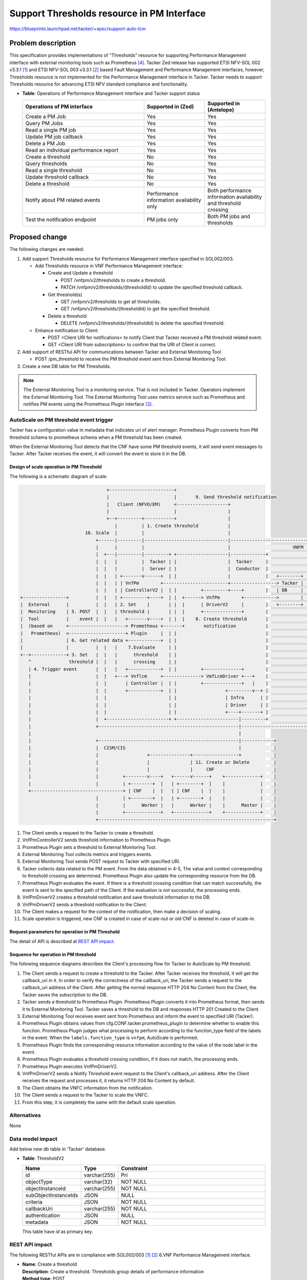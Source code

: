 ..
 This work is licensed under a Creative Commons Attribution 3.0 Unported
 License.
 http://creativecommons.org/licenses/by/3.0/legalcode


===========================================
Support Thresholds resource in PM Interface
===========================================

https://blueprints.launchpad.net/tacker/+spec/support-auto-lcm

Problem description
===================

This specification provides implementations of "Thresholds"
resource for supporting Performance Management interface
with external monitoring tools such as Prometheus [#Prometheus]_.
Tacker Zed release has supported ETSI NFV-SOL 002 v3.3.1 [#SOL002_v3.3.1]_ and
ETSI NFV-SOL 003 v3.3.1 [#SOL003_v3.3.1]_ based
Fault Management and Performance Management interfaces, however,
Thresholds resource is not implemented for the Performance Management interface in Tacker.
Tacker needs to support Thresholds resource for
advancing ETSI NFV standard compliance and functionality.

* | **Table**: Operations of Performance Management interface and Tacker support status

  .. list-table::
        :widths: 40 20 20
        :header-rows: 1

        * - Operations of PM interface
          - Supported in (Zed)
          - Supported in (Antelope)
        * - Create a PM Job
          - Yes
          - Yes
        * - Query PM Jobs
          - Yes
          - Yes
        * - Read a single PM job
          - Yes
          - Yes
        * - Update PM job callback
          - Yes
          - Yes
        * - Delete a PM Job
          - Yes
          - Yes
        * - Read an individual performance report
          - Yes
          - Yes
        * - Create a threshold
          - No
          - Yes
        * - Query thresholds
          - No
          - Yes
        * - Read a single threshold
          - No
          - Yes
        * - Update threshold callback
          - No
          - Yes
        * - Delete a threshold
          - No
          - Yes
        * - Notify about PM related events
          - Performance information
            availability only
          - Both performance information
            availability and threshold crossing
        * - Test the notification endpoint
          - PM jobs only
          - Both PM jobs and thresholds

Proposed change
===============

The following changes are needed:

#. Add support Thresholds resource for Performance Management interface
   specified in SOL002/003.

   + Add Thresholds resource in VNF Performance Management interface:

     + Create and Update a threshold

       + POST /vnfpm/v2/thresholds to create a threshold.
       + PATCH /vnfpm/v2/thresholds/{thresholdId} to update the specified threshold callback.

     + Get threshold(s)

       + GET /vnfpm/v2/thresholds to get all thresholds.
       + GET /vnfpm/v2/thresholds/{thresholdId} to get the specified threshold.

     + Delete a threshold

       + DELETE /vnfpm/v2/thresholds/{thresholdId} to delete the specified threshold.

   + Enhance notification to Client:

     + POST <Client URI for notifications> to notify Client that
       Tacker received a PM threshold related event.
     + GET <Client URI from subscriptions>
       to confirm that the URI of Client is correct.

#. Add support of RESTful API for communications between
   Tacker and External Monitoring Tool

   + POST /pm_threshold to receive the PM threshold
     event sent from External Monitoring Tool.

#. Create a new DB table for PM Thresholds.

.. note::

  The External Monitoring Tool is a monitoring service.
  That is not included in Tacker.
  Operators implement the External Monitoring Tool.
  The External Monitoring Tool uses metrics service such as
  Prometheus and notifies PM events using the Prometheus Plugin interface [#Prometheus_usecase_guide]_.

AutoScale on PM threshold event trigger
---------------------------------------

Tacker has a configuration value in metadata that indicates
uri of alert manager. Prometheus Plugin converts from PM threshold schema
to prometheus schema when a PM threshold has been created.

When the External Monitoring Tool detects that the CNF
have some PM threshold events, it will send event messages to Tacker.
After Tacker receives the event, it will convert the event to
store it in the DB.

Design of scale operation in PM Threshold
~~~~~~~~~~~~~~~~~~~~~~~~~~~~~~~~~~~~~~~~~

The following is a schematic diagram of scale:

.. code-block:: console

                                  +------------------------+
                                  |                        |       9. Send threshold notification
                                  |   Client (NFVO/EM)     <-------------------+
                                  |                        |                   |
                                  +--+---------+-----------+                   |
                                     |         | 1. Create threshold           |
                          10. Scale  |         |                               |
                              +------|---------|-------------------------------|----------------------------+
                              |      |         |                               |                       VNFM |
                              |  +---|---------|---------+ +-------------------|-------------+              |
                              |  |   |         |  Tacker | |                   |  Tacker     |              |
                              |  |   |         |  Server | |                   |  Conductor  |              |
                              |  |   | +-------v------+  | |                   |             |   +--------+ |
                              |  |   | | VnfPm        +------------------------+-----------------> Tacker | |
                              |  |   | | ControllerV2 |  | |         +---------+----+        |   | DB     | |
  +----------------+          |  |   | +---------+----+  | |  +------> VnfPm        +------------>        | |
  |  External      |          |  |   | 2. Set    |       | |  |      | DriverV2     |        |   +--------+ |
  |  Monitoring    | 5. POST  |  |   | threshold |       | |  |      +--------------+        |              |
  |  Tool          |    event |  |   |   +-------v----+  | |  |    8. Create threshold       |              |
  |  (based on     +---------------------> Prometheus +-------+       notification           |              |
  |   Prometheus)  <---------------------+ Plugin     |  | |                                 |              |
  |                | 6. Get related data +------------+  | |                                 |              |
  |                |          |  |   |    7.Evaluate     | |                                 |              |
  +--+-------------+ 3. Set   |  |   |      threshold    | |                                 |              |
     ^              threshold |  |   |      crossing     | |                                 |              |
     | 4. Trigger event       |  |   |   +------------+  | |         +--------------+        |              |
     |                        |  |   +---> Vnflcm     +--------------> VmfLcmDriver +---+    |              |
     |                        |  |       | Controller |  | |         +--------------+   |    |              |
     |                        |  |       +------------+  | |                  +---------v--+ |              |
     |                        |  |                       | |                  | Infra      | |              |
     |                        |  |                       | |                  | Driver     | |              |
     |                        |  |                       | |                  +----+-------+ |              |
     |                        |  +-----------------------+ +-----------------------|---------+              |
     |                        +----------------------------------------------------|------------------------+
     |                                                                             |
     |                        +----------------------------------------------------|------------+
     |                        |  CISM/CIS                                          |            |
     |                        |                  +---------------+-----------------+            |
     |                        |                  |               | 11. Create or Delete         |
     |                        |                  |               |     CNF                      |
     |                        |         +--------v----+   +------v------+    +-------------+    |
     |                        |         | +--------+  |   | +--------+  |    |             |    |
     +----------------------------------> | CNF    |  |   | | CNF    |  |    |             |    |
                              |         | +--------+  |   | +--------+  |    |             |    |
                              |         |      Worker |   |      Worker |    |      Master |    |
                              |         +-------------+   +-------------+    +-------------+    |
                              +-----------------------------------------------------------------+

#. The Client sends a request to the Tacker to create a threshold.

#. VnfPmControllerV2 sends threshold information to Prometheus Plugin.

#. Prometheus Plugin sets a threshold to External Monitoring Tool.

#. External Monitoring Tool collects metrics and triggers events.

#. External Monitoring Tool sends POST request to Tacker with specified URI.

#. Tacker collects data related to the PM event.
   From the data obtained in 4-5,
   The value and context corresponding to
   threshold crossing are determined.
   Prometheus Plugin also update
   the corresponding resource from the DB.

#. Prometheus Plugin evaluates the event. If there is a threshold
   crossing condition that can match successfully,
   the event is sent to the specified path of the Client.
   If the evaluation is not successful, the processing ends.

#. VnfPmDriverV2 creates a threshold notification and
   save threshold information to the DB.

#. VnfPmDriverV2 sends a threshold notification to the Client.

#. The Client makes a request for the context of
   the notification, then make a decision of scaling.

#. Scale operation is triggered, new CNF is created
   in case of scale-out or old CNF is deleted in case
   of scale-in.

Request parameters for operation in PM Threshold
~~~~~~~~~~~~~~~~~~~~~~~~~~~~~~~~~~~~~~~~~~~~~~~~

The detail of API is described at `REST API impact`_.

.. _sequence-pm-threshold-operation:

Sequence for operation in PM threshold
~~~~~~~~~~~~~~~~~~~~~~~~~~~~~~~~~~~~~~

The following sequence diagrams describes
the Client's processing flow for Tacker to AutoScale
by PM threshold.

.. seqdiag::

  seqdiag {
    node_width = 90;
    edge_length = 100;

    "Client"
    "External Monitoring Tool"
    "Prometheus-Plugin"
    "Tacker-server"
    "Tacker-conductor"
    "VnfPmDriverV2"
    "Tacker DB"

    "Client" -> "Tacker-server"
      [label = "1. Create a threshold"];
    "Tacker-server" -> "Tacker-server"
      [label = "Get the callback_uri in the threshold"];
    "Tacker-server" -> "Client"
      [label = "Send a GET request to the callback_uri in the Client."];
    "Tacker-server" <-- "Client"
      [label = "Response 204 No Content"];
    "Tacker-server" -> "Tacker DB"
      [label = "Save the subscription to DB"];
    "Tacker-server" <-- "Tacker DB"
    "Tacker-server" -> "Prometheus-Plugin"
      [label = "2. Set a threshold to Prometheus-Plugin"];
    "Prometheus-Plugin" -> "Prometheus-Plugin"
      [label = "Convert to Prometheus format"];
    "Prometheus-Plugin" -> "External Monitoring Tool"
      [label = "Set a threshold"];
    "Prometheus-Plugin" <-- "External Monitoring Tool"
    "Tacker-server" <-- "Prometheus-Plugin"
    "Tacker-server" -> "Tacker DB"
      [label = "Save a threshold to DB"];
    "Tacker-server" <-- "Tacker DB"
    "Client" <-- "Tacker-server"
      [label = "Response 201 Created"];
    "External Monitoring Tool" -> "Prometheus-Plugin"
      [label = "3. Send event to the specified URI"];
    "Prometheus-Plugin" -> "Prometheus-Plugin"
      [label = "4. Check items of prometheus_plugin from cfg.CONF.tacker", note = "If prometheus_plugin is False, asynchronous task is over"];
    "Prometheus-Plugin" -> "Tacker DB"
      [label = "5. Find the corresponding resource from the DB"];
    "Prometheus-Plugin" <-- "Tacker DB"
    "Prometheus-Plugin" -> "Prometheus-Plugin"
      [label = "6. Evaluate a threshold crossing condition.", note = "If it does not match, the processing ends"];
    "Prometheus-Plugin" -> "Tacker DB"
      [label = "Update the corresponding resource from the DB"];
    "Prometheus-Plugin" <-- "Tacker DB"
    "Prometheus-Plugin" -> "VnfPmDriverV2"
      [label = "7. execute VnfPmDriverV2"];
    "VnfPmDriverV2" -> "Client"
      [label = "8. Send a Notify Threshold event request to the Client"];
    "VnfPmDriverV2" <-- "Client"
      [label = "Response 204 No Content"];
    "Prometheus-Plugin" <-- "VnfPmDriverV2"
    "Client" -> "Client"
      [label = "9. Get VNFC information from the notification.", note = "If no information is returned, the processing is over"];
    "Client" -> "Tacker-server"
      [label = "10. Scale"];
    "Tacker-server" -> "Tacker-conductor"
      [label = "11. Trigger asynchronous task", note = "The same with the default scale operation"];
    "Client" <-- "Tacker-server"
      [label = "Response 202 Accepted"];
  }

#. The Client sends a request to create a threshold to the Tacker.
   After Tacker receives the threshold, it will get the callback_uri in it.
   In order to verify the correctness of the callback_uri,
   the Tacker sends a request to the callback_uri address of the Client.
   After getting the normal response HTTP 204 No Content from the Client,
   the Tacker saves the subscription to the DB.

#. Tacker sends a threshold to Prometheus Plugin.
   Prometheus Plugin converts it into Prometheus format,
   then sends it to External Monitoring Tool.
   Tacker saves a threshold to the DB and responses
   HTTP 201 Created to the Client.

#. External Monitoring Tool receives event sent from Prometheus
   and inform the event to specified URI (Tacker).

#. Prometheus Plugin obtains values from cfg.CONF.tacker.prometheus_plugin
   to determine whether to enable this function.
   Prometheus Plugin judges what processing to perform according to
   the function_type field of the labels in the event.
   When the ``labels.function_type`` is ``vnfpm``,
   AutoScale is performed.

#. Prometheus Plugin finds the corresponding resource information
   according to the value of the node label in the event.

#. Prometheus Plugin evaluates a threshold crossing condition,
   if it does not match, the processing ends.

#. Prometheus Plugin executes VnfPmDriverV2.

#. VnfPmDriverV2 sends a Notify Threshold event request
   to the Client's callback_uri address. After the Client receives the
   request and processes it, it returns HTTP 204 No Content by default.

#. The Client obtains the VNFC information from the notification.

#. The Client sends a request to the Tacker to scale the VNFC.

#. From this step, it is completely the same with
   the default scale operation.

Alternatives
------------

None

Data model impact
-----------------

Add below new db table in 'Tacker' database.

* | **Table**: ThresholdV2

  .. list-table::
    :header-rows: 1
    :widths: 18 10 50

    * - Name
      - Type
      - Constraint
    * - id
      - varchar(255)
      - Pri
    * - objectType
      - varchar(32)
      - NOT NULL
    * - objectInstanceId
      - varchar(255)
      - NOT NULL
    * - subObjectInstanceIds
      - JSON
      - NULL
    * - criteria
      - JSON
      - NOT NULL
    * - callbackUri
      - varchar(255)
      - NOT NULL
    * - authentication
      - JSON
      - NULL
    * - metadata
      - JSON
      - NOT NULL

  This table have `id` as primary key.

REST API impact
---------------

The following RESTful APIs are in compliance with
SOL002/003 [#SOL002_v3.3.1]_ [#SOL003_v3.3.1]_
6.VNF Performance Management interface.

* | **Name**: Create a threshold
  | **Description**: Create a threshold. Thresholds group
                     details of performance information
  | **Method type**: POST
  | **URL for the resource**: /vnfpm/v2/thresholds
  | **Request**:

  .. list-table::
    :header-rows: 1
    :widths: 18 10 50

    * - Data type
      - Cardinality
      - Description
    * - CreateThresholdRequest
      - 1
      - Threshold creation request

  .. list-table::
    :header-rows: 1
    :widths: 18 18 10 50

    * - Attribute name (CreateThresholdRequest)
      - Data type
      - Cardinality
      - Description
    * - objectType
      - String
      - 1
      - Type of the measured object.
        The applicable measured object type for a
        measurement is defined in clause 7.2 of ETSI
        GS NFV-IFA 027 [#NFV-IFA027_331]_.
    * - objectInstanceId
      - Identifier
      - 1
      - Identifiers of the measured object instances
        associated with this threshold.
    * - subObjectInstanceIds
      - IdentifierInVnf
      - 0..N
      - Identifiers of the measured object instances
        in case of a structured measured object.
    * - criteria
      - ThresholdCriteria
      - 1
      - Criteria that define this threshold.
    * - >performanceMetric
      - String
      - 1
      - This defines the types of performance metrics
        associated with the threshold. Valid values
        are specified as "Measurement Name" values in
        clause 7.2 of ETSI GS NFV-IFA 027 [#NFV-IFA027_331]_.
    * - >thresholdType
      - Enum
      - 1
      - Type of threshold. This attribute determines
        which other attributes are present in the data structure.
        In ETSI NFV-SOL 002 v3.3.1 [#SOL002_v3.3.1]_ and
        ETSI NFV-SOL 003 v3.3.1 [#SOL003_v3.3.1]_,
        "SIMPLE: Single-valued static threshold" is permitted.
    * - >simpleThresholdDetails
      - Structure
      - 0..1
      - Details of a simple threshold.
        Shall be present if thresholdType="SIMPLE".
    * - >>thresholdValue
      - Number
      - 1
      - The threshold value. Shall be represented
        as a floating point number.
    * - >>hysteresis
      - Number
      - 1
      - The hysteresis of the threshold. Shall be represented
        as a non-negative floating point number.
    * - callbackUri
      - Uri
      - 1
      - The URI of the endpoint to send the notification to.
    * - authentication
      - SubscriptionAuthentication
      - 0..1
      - Authentication parameters to configure the use of
        Authorization when sending notifications corresponding
        to this subscription. See as clause 8.3.4 of ETSI
        GS NFV-SOL 013 [#NFV-SOL013_341]_
    * - metadata
      - Structure
      - 1
      - Additional parameters to create a threshold.
        (Tacker original attribute)
    * - >monitoring
      - Structure
      - 1
      - Treats to specify such as monitoring system and driver information.
    * - >>monitorName
      - String
      - 1
      - In case specifying "prometheus", backend of monitoring feature is
        to be Prometheus.
    * - >>driverType
      - String
      - 1
      - "external": SCP/SFTP for config file transfer.
    * - >>targetsInfo
      - Structure
      - 1..N
      - Information about the target monitoring system.
    * - >>>prometheusHost
      - String
      - 1
      - FQDN or ip address of target PrometheusServer.
    * - >>>prometheusHostPort
      - Int
      - 1
      - Port of the ssh target PrometheusServer.
    * - >>>alertRuleConfigPath
      - String
      - 1
      - Path of alertRuleConfig path for target Prometheus.
    * - >>>prometheusReloadApiEndpoint
      - String
      - 1
      - Endpoint url of reload API of target Prometheus.
    * - >>>authInfo
      - Structure
      - 1
      - Define authentication information to access host.
    * - >>>>ssh_username
      - String
      - 1
      - The username of the target host for ssh.
    * - >>>>ssh_password
      - String
      - 1
      - The password of the target host for ssh.

  | **Response**:

  .. list-table::
    :header-rows: 1
    :widths: 18 10 18 50

    * - Data type
      - Cardinality
      - Response Codes
      - Description
    * - Threshold
      - 1
      - Success: 201
      - Shall be returned when a threshold has been created
        successfully.
    * - ProblemDetails
      - 1
      - Error: 422
      - The content type of the payload body is supported
        and the payload body of a request contains
        syntactically correct data but the data cannot be
        processed.
    * - ProblemDetails
      - See clause 6.4 of [#NFV-SOL013_341]_
      - Error: 4xx/5xx
      - In addition to the response codes defined above, any
        common error response code as defined in clause 6.4 of
        ETSI GS NFV-SOL 013 [#NFV-SOL013_341]_ may be returned.

  .. list-table::
    :header-rows: 1
    :widths: 18 18 10 50

    * - Attribute name (Threshold)
      - Data type
      - Cardinality
      - Description
    * - id
      - Identifier
      - 1
      - Identifier of this threshold.
    * - objectType
      - String
      - 1
      - Type of the measured object.
        The applicable measured object type for a
        measurement is defined in clause 7.2 of ETSI
        GS NFV-IFA 027 [#NFV-IFA027_331]_.
    * - objectInstanceId
      - Identifier
      - 1
      - Identifiers of the measured object instances
        associated with this threshold.
    * - subObjectInstanceIds
      - IdentifierInVnf
      - 0..N
      - Identifiers of the measured object instances
        in case of a structured measured object.
    * - criteria
      - ThresholdCriteria
      - 1
      - Criteria that define this threshold.
    * - >performanceMetric
      - String
      - 1
      - This defines the types of performance metrics
        associated with the threshold. Valid values
        are specified as "Measurement Name" values in
        clause 7.2 of ETSI GS NFV-IFA 027 [#NFV-IFA027_331]_.
    * - >thresholdType
      - Enum
      - 1
      - Type of threshold. This attribute determines
        which other attributes are present in the data structure.
        In ETSI NFV-SOL 002 v3.3.1 [#SOL002_v3.3.1]_ and
        ETSI NFV-SOL 003 v3.3.1 [#SOL003_v3.3.1]_,
        "SIMPLE: Single-valued static threshold" is permitted.
    * - >simpleThresholdDetails
      - Structure
      - 0..1
      - Details of a simple threshold.
        Shall be present if thresholdType="SIMPLE".
    * - >>thresholdValue
      - Number
      - 1
      - The threshold value. Shall be represented
        as a floating point number.
    * - >>hysteresis
      - Number
      - 1
      - The hysteresis of the threshold. Shall be represented
        as a non-negative floating point number.
    * - callbackUri
      - Uri
      - 1
      - The URI of the endpoint to send the notification
        to.
    * - _links
      - Structure
      - 1
      - Links for this resource.
    * - >self
      - Link
      - 1
      - URI of this resource.
    * - >object
      - Link
      - 0..1
      - Links to resources representing the measured
        object instances for which performance
        information is collected. Shall be present if the
        measured object instance information is
        accessible as a resource.

  .. note::

    When processing a request to create a threshold,
    it should enforce a suitable minimum
    value for this attribute by override the value
    or reject the request.

  .. note::

    "Hysteresis" is implemented based on thresholdType,
    "Single-valued static threshold."
    A notification with crossing direction "UP"
    will be generated if the measured value reaches
    or exceeds "thresholdValue" + "hysteresis".
    A notification with crossing direction "DOWN"
    will be generated if the measured value reaches
    or undercuts "thresholdValue" - "hysteresis".
    These methods need to store the previous value
    in Tacker DB to detect the crossing direction.

* | **Name**: Query thresholds
  | **Description**: Allow users to filter out thresholds
                     based on query parameter in the request
  | **Method type**: GET
  | **URL for the resource**: /vnfpm/v2/thresholds
  | **Query parameters**:

  .. list-table::
    :header-rows: 1
    :widths: 18 10 50

    * - Name
      - Cardinality
      - Description
    * - filter
      - 0..1
      - Attribute-based filtering expression.
        according to clause 5.2 of ETSI
        GS NFV-SOL 013 [#NFV-SOL013_341]_.

        For example, below URI query parameter will matching threshold with
        objectType=VNFC.

        .. code-block:: console

          GET /vnfpm/v2/thresholds?filter=(eq,objectType,VNFC)

    * - nextpage_opaque_marker
      - 0..1
      - Marker to obtain the next page of a paged response.
        according to clause 5.4 of ETSI
        GS NFV-SOL 013 [#NFV-SOL013_341]_.

  | **Request**:

  .. list-table::
    :header-rows: 1
    :widths: 18 10 50

    * - Data type
      - Cardinality
      - Description
    * - n/a
      -
      -

  | **Response**:

  .. list-table::
    :header-rows: 1
    :widths: 18 10 18 50

    * - Data type
      - Cardinality
      - Response Codes
      - Description
    * - Threshold
      - 0..N
      - Success: 200
      - Shall be returned when information about zero or
        more thresholds has been queried successfully.
    * - ProblemDetails
      - 1
      - Error: 400
      - Invalid attribute-based filtering expression.
        The response body shall contain a ProblemDetails
        structure, in which the "detail" attribute should convey
        more information about the error.
    * - ProblemDetails
      - 1
      - Error: 400
      - Response too big.
    * - ProblemDetails
      - See clause 6.4 of [#NFV-SOL013_341]_
      - Error: 4xx/5xx
      - In addition to the response codes defined above, any
        common error response code as defined in clause 6.4 of
        ETSI GS NFV-SOL 013 [#NFV-SOL013_341]_ may be returned.

  .. list-table::
    :header-rows: 1
    :widths: 18 18 10 50

    * - Attribute name (Threshold)
      - Data type
      - Cardinality
      - Description
    * - id
      - Identifier
      - 1
      - Identifier of this threshold.
    * - objectType
      - String
      - 1
      - Type of the measured object.
        The applicable measured object type for a
        measurement is defined in clause 7.2 of ETSI
        GS NFV-IFA 027 [#NFV-IFA027_331]_.
    * - objectInstanceId
      - Identifier
      - 1
      - Identifiers of the measured object instances
        associated with this threshold.
    * - subObjectInstanceIds
      - IdentifierInVnf
      - 0..N
      - Identifiers of the measured object instances
        in case of a structured measured object.
    * - criteria
      - ThresholdCriteria
      - 1
      - Criteria that define this threshold.
    * - >performanceMetric
      - String
      - 1
      - This defines the types of performance metrics
        associated with the threshold. Valid values
        are specified as "Measurement Name" values in
        clause 7.2 of ETSI GS NFV-IFA 027 [#NFV-IFA027_331]_.
    * - >thresholdType
      - Enum
      - 1
      - Type of threshold. This attribute determines
        which other attributes are present in the data structure.
        In ETSI NFV-SOL 002 v3.3.1 [#SOL002_v3.3.1]_ and
        ETSI NFV-SOL 003 v3.3.1 [#SOL003_v3.3.1]_,
        "SIMPLE: Single-valued static threshold" is permitted.
    * - >simpleThresholdDetails
      - Structure
      - 0..1
      - Details of a simple threshold.
        Shall be present if thresholdType="SIMPLE".
    * - >>thresholdValue
      - Number
      - 1
      - The threshold value. Shall be represented
        as a floating point number.
    * - >>hysteresis
      - Number
      - 1
      - The hysteresis of the threshold. Shall be represented
        as a non-negative floating point number.
    * - callbackUri
      - Uri
      - 1
      - The URI of the endpoint to send the notification
        to.
    * - _links
      - Structure
      - 1
      - Links for this resource.
    * - >self
      - Link
      - 1
      - URI of this resource.
    * - >object
      - Link
      - 0..1
      - Links to resources representing the measured
        object instances for which performance
        information is collected. Shall be present if the
        measured object instance information is
        accessible as a resource.

* | **Name**: Read a single threshold
  | **Description**: Get a individual threshold
  | **Method type**: GET
  | **URL for the resource**: /vnfpm/v2/thresholds/{thresholdId}
  | **Path parameters**:

  .. list-table::
    :header-rows: 1
    :widths: 18 10 50

    * - Name
      - Cardinality
      - Description
    * - thresholdId
      - 1
      - Threshold ID.

  | **Request**:

  .. list-table::
    :header-rows: 1
    :widths: 18 10 50

    * - Data type
      - Cardinality
      - Description
    * - n/a
      -
      -

  | **Response**:

  .. list-table::
    :header-rows: 1
    :widths: 18 10 18 50

    * - Data type
      - Cardinality
      - Response Codes
      - Description
    * - Threshold
      - 1
      - Success: 200
      - Shall be returned when information about an individual
        threshold has been read successfully.
    * - ProblemDetails
      - See clause 6.4 of [#NFV-SOL013_341]_
      - Error: 4xx/5xx
      - In addition to the response codes defined above, any
        common error response code as defined in clause 6.4 of
        ETSI GS NFV-SOL 013 [#NFV-SOL013_341]_ may be returned.

  .. list-table::
    :header-rows: 1
    :widths: 18 18 10 50

    * - Attribute name (Threshold)
      - Data type
      - Cardinality
      - Description
    * - id
      - Identifier
      - 1
      - Identifier of this threshold.
    * - objectType
      - String
      - 1
      - Type of the measured object.
        The applicable measured object type for a
        measurement is defined in clause 7.2 of ETSI
        GS NFV-IFA 027 [#NFV-IFA027_331]_.
    * - objectInstanceId
      - Identifier
      - 1
      - Identifiers of the measured object instances for
        which performance information is collected.
    * - subObjectInstanceIds
      - IdentifierInVnf
      - 0..N
      - Identifiers of the measured object instances
        in case of a structured measured object.
    * - criteria
      - ThresholdCriteria
      - 1
      - Criteria that define this threshold.
    * - >performanceMetric
      - String
      - 1
      - This defines the types of performance metrics
        associated with the threshold. Valid values
        are specified as "Measurement Name" values in
        clause 7.2 of ETSI GS NFV-IFA 027 [#NFV-IFA027_331]_.
    * - >thresholdType
      - Enum
      - 1
      - Type of threshold. This attribute determines
        which other attributes are present in the data structure.
        In ETSI NFV-SOL 002 v3.3.1 [#SOL002_v3.3.1]_ and
        ETSI NFV-SOL 003 v3.3.1 [#SOL003_v3.3.1]_,
        "SIMPLE: Single-valued static threshold" is permitted.
    * - >simpleThresholdDetails
      - Structure
      - 0..1
      - Details of a simple threshold.
        Shall be present if thresholdType="SIMPLE".
    * - >>thresholdValue
      - Number
      - 1
      - The threshold value. Shall be represented
        as a floating point number.
    * - >>hysteresis
      - Number
      - 1
      - The hysteresis of the threshold. Shall be represented
        as a non-negative floating point number.
    * - callbackUri
      - Uri
      - 1
      - The URI of the endpoint to send the notification
        to.
    * - _links
      - Structure
      - 1
      - Links for this resource.
    * - >self
      - Link
      - 1
      - URI of this resource.
    * - >object
      - Link
      - 0..1
      - Links to resources representing the measured
        object instances for which performance
        information is collected. Shall be present if the
        measured object instance information is
        accessible as a resource.

* | **Name**: Update threshold callback
  | **Description**: Modify resource of an individual threshold
  | **Method type**: PATCH
  | **URL for the resource**: /vnfpm/v2/thresholds/{thresholdId}
  | **Content-Type**: application/mergepatch+json
  | **Path parameters**:

  .. list-table::
    :header-rows: 1
    :widths: 18 10 50

    * - Name
      - Cardinality
      - Description
    * - thresholdId
      - 1
      - Threshold ID.

  | **Request**:

  .. list-table::
    :header-rows: 1
    :widths: 18 10 50

    * - Data type
      - Cardinality
      - Description
    * - ThresholdModifications
      - 1
      - Parameters for the threshold modification.

  .. list-table::
    :header-rows: 1
    :widths: 18 18 10 50

    * - Attribute name (ThresholdModifications)
      - Data type
      - Cardinality
      - Description
    * - callbackUri
      - Uri
      - 0..1
      - New value of the "callbackUri" attribute. The value
        "null" is not permitted.
    * - authentication
      - SubscriptionAuthentication
      - 0..1
      - New value of the "authentication" attribute, or "null" to
        remove the attribute. If present in a request body,
        these modifications shall be applied according to the
        rules of JSON Merge Patch.

  | **Response**:

  .. list-table::
    :header-rows: 1
    :widths: 18 10 18 50

    * - Data type
      - Cardinality
      - Response Codes
      - Description
    * - ThresholdModifications
      - 1
      - Success: 200
      - Shall be returned when the request has been
        processed successfully.
    * - ProblemDetails
      - 1
      - 422
      - The content type of the payload body is supported and the
        payload body of a request contains syntactically
        correct data but the data cannot be processed.
    * - ProblemDetails
      - See clause 6.4 of [#NFV-SOL013_341]_
      - Error: 4xx/5xx
      - In addition to the response codes defined above, any
        common error response code as defined in clause 6.4 of
        ETSI GS NFV-SOL 013 [#NFV-SOL013_341]_ may be returned.

  .. note::

     Since current Tacker does not support http Etag, it does not support
     Error Code: 412 Precondition Failed. According to the ETSI NFV SOL
     document, there is no API request/response specification for
     Etag yet, and transactions using Etag are not defined
     by standardization. Tacker will support Etag after the ETSI NFV
     specification defines relevant transactions.

  .. list-table::
    :header-rows: 1
    :widths: 18 18 10 50

    * - Attribute name (ThresholdModifications)
      - Data type
      - Cardinality
      - Description
    * - callbackUri
      - Uri
      - 0..1
      - New value of the "callbackUri" attribute. The value
        "null" is not permitted.

  The authentication parameter shall not be present in response bodies.

* | **Name**: Delete a threshold
  | **Description**: Delete the threshold in the Tacker
  | **Method type**: DELETE
  | **URL for the resource**: /vnfpm/v2/thresholds/{thresholdId}
  | **Path parameters**:

  .. list-table::
    :header-rows: 1
    :widths: 18 10 50

    * - Name
      - Cardinality
      - Description
    * - thresholdId
      - 1
      - Threshold ID.

  | **Request**:

  .. list-table::
    :header-rows: 1
    :widths: 18 10 50

    * - Data type
      - Cardinality
      - Description
    * - n/a
      -
      -

  | **Response**:

  .. list-table::
    :header-rows: 1
    :widths: 18 10 18 50

    * - Data type
      - Cardinality
      - Response Codes
      - Description
    * - n/a
      -
      - Success: 204
      - Shall be returned when the threshold has been deleted
        successfully.
    * - ProblemDetails
      - See clause 6.4 of [#NFV-SOL013_341]_
      - Error: 4xx/5xx
      - In addition to the response codes defined above, any
        common error response code as defined in clause 6.4 of
        ETSI GS NFV-SOL 013 [#NFV-SOL013_341]_ may be returned.

* | **Name**: Notify about PM related events
  | **Description**: Delivers a notification regarding
                     a threshold crossing event.
  | **Method type**: POST
  | **URL for the resource**: <Client URI for notifications>
  | **Request**:

  .. list-table::
    :header-rows: 1
    :widths: 18 10 50

    * - Data type
      - Cardinality
      - Description
    * - ThresholdCrossedNotification
      - 1
      - Notification about threshold crossing

  .. list-table::
    :header-rows: 1
    :widths: 18 18 10 50

    * - Attribute name (ThresholdCrossedNotification)
      - Data type
      - Cardinality
      - Description
    * - id
      - Identifier
      - 1
      - Identifier of this notification. If a notification is sent multiple
        times due to multiple subscriptions, the "id" attribute of all
        these notifications shall have the same value.
    * - notificationType
      - String
      - 1
      - Discriminator for the different notification types.
        Shall be set to
        "ThresholdCrossedNotification for this
        notification type.
    * - timeStamp
      - DateTime
      - 1
      - Date and time of the generation of the notification.
    * - thresholdId
      - Identifier
      - 1
      - Identifier of the threshold for which has been crossed.
    * - crossingDirection
      - CrossingDirectionType
      - 1
      - An indication of whether the threshold was
        crossed in upward or downward direction.
    * - objectType
      - String
      - 1
      - Type of the measured object.
        The applicable measured object type for a measurement
        is defined in clause 7.2 of ETSI GS NFV-IFA 027 [#NFV-IFA027_331]_.
    * - objectInstanceId
      - Identifier
      - 1
      - Identifier of the measured object instance as per
        clause 6.2 of ETSI GS NFV-IFA 027 [#NFV-IFA027_331]_.
    * - subObjectInstanceId
      - IdentifierInVnf
      - 0..1
      - Identifiers of the sub-object instances of the measured
        object instance for which the measurements have been
        taken.
        Shall be present if the related threshold has been set up to
        measure only a subset of all sub-object instances of the
        measured object instance and a sub-object is defined in
        clause 6.2 of ETSI GS NFV-IFA 027 [#NFV-IFA027_331]_ for the related
        measured object type.
        Shall be absent otherwise.
    * - performanceMetric
      - String
      - 1
      - Name of the metric collected. This attribute shall contain
        the related "Measurement Name" value as defined in
        clause 7.2 of ETSI GS NFV-IFA 027 [#NFV-IFA027_331]_.
    * - performanceValue
      - (any type)
      - 1
      - Value of the metric that resulted in threshold crossing.
        This attribute shall contain
        the related "Measurement Name" value as defined in
        clause 7.2 of ETSI GS NFV-IFA 027 [#NFV-IFA027_331]_.
        Measurement context information related to the
        measured value. The set of applicable keys is defined
        per measurement in the related "Measurement Context"
        in clause 7.2 of ETSI GS NFV-IFA 027 [#NFV-IFA027_331]_.
    * - context
      - KeyValuePairs
      - 0..1
      - Measurement context information related to the
        measured value. The set of applicable keys is defined
        per measurement in the related "Measurement Context"
        in clause 7.2 of ETSI GS NFV-IFA 027 [#NFV-IFA027_331]_.
    * - _links
      - Structure
      - 1
      - Links to resources related to this notification.
    * - >objectInstance
      - NotificationLink
      - 0..1
      - Link to the resource representing the measured object
        instance to which the notification applies. Shall be present
        if the measured object instance information is accessible
        as a resource.
    * - >threshold
      - NotificationLink
      - 1
      - Link to the resource that represents the threshold that was crossed.

  | **Response**:

  .. list-table::
    :header-rows: 1
    :widths: 18 10 18 50

    * - Data type
      - Cardinality
      - Response Codes
      - Description
    * - n/a
      -
      - Success: 204
      - Shall be returned when the notification has been delivered
        successfully.
    * - ProblemDetails
      - See clause 6.4 of [#NFV-SOL013_341]_
      - Error: 4xx/5xx
      - In addition to the response codes defined above, any
        common error response code as defined in clause 6.4 of
        ETSI GS NFV-SOL 013 [#NFV-SOL013_341]_ may be returned.

* | **Name**: Test the notification endpoint
  | **Description**: Confirm that the URI of Client is correct.
  | **Method type**: GET
  | **URL for the resource**: <Client URI for notifications>
  | **Request**:

  .. list-table::
    :header-rows: 1
    :widths: 18 10 50

    * - Data type
      - Cardinality
      - Description
    * - n/a
      -
      -

  | **Response**:

  .. list-table::
    :header-rows: 1
    :widths: 18 10 18 50

    * - Data type
      - Cardinality
      - Response Codes
      - Description
    * - n/a
      -
      - Success: 204
      - Shall be returned to indicate that the notification
        endpoint has been tested successfully.
    * - ProblemDetails
      - See clause 6.4 of [#NFV-SOL013_341]_
      - Error: 4xx/5xx
      - In addition to the response codes defined above, any
        common error response code as defined in clause 6.4 of
        ETSI GS NFV-SOL 013 [#NFV-SOL013_341]_ may be returned.

The following RESTful APIs are Tacker specific interfaces
used for PM Threshold between Tacker and External Monitoring Tool.

* | **Name**: Send a PM Threshold event
  | **Description**: Receive the PM Threshold event
                     sent from External Monitoring Tool
  | **Method type**: POST
  | **URL for the resource**: /pm_threshold
  | **Request**:

  .. list-table::
    :header-rows: 1
    :widths: 18 10 50

    * - Data type
      - Cardinality
      - Description
    * - ThresholdEvent
      - 1
      - The PM Thresholdevent sent from
        External Monitoring Tool

  .. list-table::
    :header-rows: 1
    :widths: 18 18 10 50

    * - Attribute name (ThresholdEvent)
      - Data type
      - Cardinality
      - Description
    * - alerts
      - Structure
      - 1..N
      - List of all alert objects in this group.
    * - >status
      - String
      - 1
      - Defines whether or not the alert is resolved or currently firing.
    * - >labels
      - Structure
      - 1
      - A set of labels to be attached to the alert.
    * - >>receiver_type
      - String
      - 1
      - Type of receiver: tacker
    * - >>function_type
      - String
      - 1
      - Type of function: vnfpm-threshold
    * - >>threshold_id
      - Identifier
      - 1
      - Identifier of the PM Threshold
    * - >>object_instance_id
      - Identifier
      - 1
      - Identifier of the measured object instance for which the
        performance metric is reported.
    * - >>sub_object_instance_id
      - Identifier
      - 0..1
      - Identifier of the measured object sub instance for which the
        performance metric is reported.
    * - >annotations
      - Structure
      - 1
      - A set of annotations for the alert.
    * - >>value
      - (any type)
      - 0..1
      - Value of the metric collected.
    * - >startsAt
      - DateTime
      - 1
      - The time the alert started firing.
    * - >endsAt
      - DateTime
      - 0..1
      - The end time of an alert.
    * - >fingerprint
      - String
      - 1
      - Fingerprint that can be used to identify the alert.

Security impact
---------------

None

Notifications impact
--------------------

Performance Management:
  + Tacker sends POST <Client URI for notifications>
    to NFVO or EM to notify Client that Tacker received
    a PM threshold related event.

  + Tacker sends GET <Client URI for notifications>
    to NFVO or EM to confirm that the URI of Client is correct.

  + Tacker creates prometheus rule files related to
    PM threshold requests and upload these files using SSH.

Other end user impact
---------------------

None

Performance Impact
------------------

None

Other deployer impact
---------------------

None

Developer impact
----------------

None

Implementation
==============

Assignee(s)
-----------

Primary assignee:
  Yuta Kazato <yuta.kazato.nw@hco.ntt.co.jp>

  Kenta Fukaya <kenta.fukaya.xv@hco.ntt.co.jp>

Other contributors:
  Koji Shimizu <shimizu.koji@fujitsu.com>

  Yoshiyuki Katada <katada.yoshiyuk@fujitsu.com>

Work Items
----------

* Implement Tacker to support:

  * Performance Management interface

    * Add new Rest API ``POST /vnfpm/v2/thresholds`` to create a threshold.

    * Add new Rest API ``GET /vnfpm/v2/thresholds`` to get all thresholds.

    * Add new Rest API ``GET /vnfpm/v2/thresholds/{thresholdId}`` to get
      the specified threshold.

    * Add new Rest API ``PATCH /vnfpm/v2/thresholds/{thresholdId}`` to update
      target threshold callback.

    * Add new Rest API ``DELETE /vnfpm/v2/thresholds/{thresholdId}`` to delete
      the specified threshold.

    * Add new request ``POST <Client URI for notifications>`` to notify
      Client that Tacker received a threshold alerm.

    * Add new request ``GET <Client URI for notifications>`` to confirm
      that the URI of Client is correct.

  * External Monitoring interface

    * Add new Rest API ``POST /pm_threshold``
      to receive the PM threshold event sent from External Monitoring Tool.

* Add new unit and functional tests.

Dependencies
============

None.

Testing
=======

Unit and functional tests will be added to cover cases required in the spec.

Documentation Impact
====================

* Add Threshold examination to Tacker User guide.
* Update API documentation on the API additionsmentioned in
  `REST API impact`_.

References
==========

.. [#SOL002_v3.3.1] https://www.etsi.org/deliver/etsi_gs/NFV-SOL/001_099/002/03.03.01_60/gs_nfv-sol002v030301p.pdf
.. [#SOL003_v3.3.1] https://www.etsi.org/deliver/etsi_gs/NFV-SOL/001_099/003/03.03.01_60/gs_nfv-sol003v030301p.pdf
.. [#Prometheus_usecase_guide] https://docs.openstack.org/tacker/latest/user/prometheus_plugin_use_case_guide.html
.. [#Prometheus] https://prometheus.io/docs/introduction/overview/
.. [#NFV-SOL013_341] https://www.etsi.org/deliver/etsi_gs/NFV-SOL/001_099/013/03.04.01_60/gs_nfv-sol013v030401p.pdf
.. [#NFV-IFA027_331] https://www.etsi.org/deliver/etsi_gs/NFV-IFA/001_099/027/03.03.01_60/gs_nfv-ifa027v030301p.pdf
